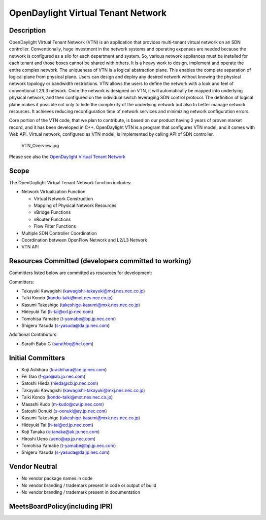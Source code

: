 OpenDaylight Virtual Tenant Network
===================================

Description
-----------

OpenDaylight Virtual Tenant Network (VTN) is an application that
provides multi-tenant virtual network on an SDN controller.
Conventionally, huge investment in the network systems and operating
expenses are needed because the network is configured as a silo for each
department and system. So, various network appliances must be installed
for each tenant and those boxes cannot be shared with others. It is a
heavy work to design, implement and operate the entire complex network.
The uniqueness of VTN is a logical abstraction plane. This enables the
complete separation of logical plane from physical plane. Users can
design and deploy any desired network without knowing the physical
network topology or bandwidth restrictions. VTN allows the users to
define the network with a look and feel of conventional L2/L3 network.
Once the network is designed on VTN, it will automatically be mapped
into underlying physical network, and then configured on the individual
switch leveraging SDN control protocol. The definition of logical plane
makes it possible not only to hide the complexity of the underlying
network but also to better manage network resources. It achieves
reducing reconfiguration time of network services and minimizing network
configuration errors.

Core portion of the VTN code, that we plan to contribute, is based on
our product having 2 years of proven market record, and it has been
developed in C++. OpenDaylight VTN is a program that configures VTN
model, and it comes with Web API. Virtual network, configured as VTN
model, is implemented by calling API of SDN controller.

.. figure:: VTN_Overview.jpg
   :alt: VTN_Overview.jpg
   :width: 500px

   VTN_Overview.jpg

Please see also the `OpenDaylight Virtual Tenant Network`_

Scope
-----

The OpenDaylight Virtual Tenant Network function includes:

-  Network Virtualization Function

   -  Virtual Network Construction
   -  Mapping of Physical Network Resources
   -  vBridge Functions
   -  vRouter Functions
   -  Flow Filter Functions

-  Multiple SDN Controller Coordination
-  Coordination between OpenFlow Network and L2/L3 Network
-  VTN API

Resources Committed (developers committed to working)
-----------------------------------------------------

Committers listed below are committed as resources for development:

Committers:

-  Takayuki Kawagishi (kawagishi-takayuki@mxj.nes.nec.co.jp)
-  Taiki Kondo (kondo-taiki@mxt.nes.nec.co.jp)
-  Kasumi Takeshige (takeshige-kasumi@mxk.nes.nec.co.jp)
-  Hideyuki Tai (h-tai@cd.jp.nec.com)
-  Tomohisa Yamabe (t-yamabe@bp.jp.nec.com)
-  Shigeru Yasuda (s-yasuda@da.jp.nec.com)

Additional Contributors:

-  Sarath Babu G (sarathbg@hcl.com)

Initial Committers
------------------

-  Koji Ashihara (k-ashihara@ce.jp.nec.com)
-  Fei Gao (f-gao@ab.jp.nec.com)
-  Satoshi Hieda (hieda@cb.jp.nec.com)
-  Takayuki Kawagishi (kawagishi-takayuki@mxj.nes.nec.co.jp)
-  Taiki Kondo (kondo-taiki@mxt.nes.nec.co.jp)
-  Masashi Kudo (m-kudo@cw.jp.nec.com)
-  Satoshi Oonuki (s-oonuki@ay.jp.nec.com)
-  Kasumi Takeshige (takeshige-kasumi@mxk.nes.nec.co.jp)
-  Hideyuki Tai (h-tai@cd.jp.nec.com)
-  Koji Tanaka (k-tanaka@ak.jp.nec.com)
-  Hiroshi Ueno (ueno@ap.jp.nec.com)
-  Tomohisa Yamabe (t-yamabe@bp.jp.nec.com)
-  Shigeru Yasuda (s-yasuda@da.jp.nec.com)

Vendor Neutral
--------------

-  No vendor package names in code
-  No vendor branding / trademark present in code or output of build
-  No vendor branding / trademark present in documentation

MeetsBoardPolicy(including IPR)
-------------------------------

.. _OpenDaylight Virtual Tenant Network: OpenDaylight_Virtual_Tenant_Network_(VTN):Main